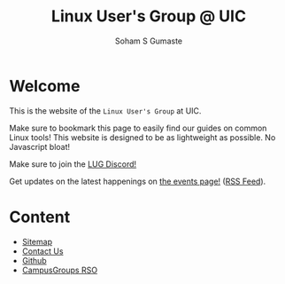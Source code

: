 #+title: Linux User's Group @ UIC
#+AUTHOR: Soham S Gumaste
#+OPTIONS: toc:nil

#+HTML: <img src="/static/logo.svg" width="500" height="200" />

* Welcome

This is the website of the ~Linux User's Group~ at UIC.

Make sure to bookmark this page to easily find our guides on common Linux tools!
This website is designed to be as lightweight as possible. No Javascript bloat!

Make sure to join the @@html:<a href="https://discord.gg/Edrb8ASX7m">LUG Discord!</a>@@

#+BEGIN_EXPORT html
<div>
<a href="https://discord.gg/Edrb8ASX7m"><img width="400"
  src="https://assets-global.website-files.com/6257adef93867e50d84d30e2/636e0b5061df29d55a92d945_full_logo_blurple_RGB.svg" /></a>
</div>
#+END_EXPORT

# Maybe not have this hardcoded...
Get updates on the latest happenings on [[https://lug.cs.uic.edu/events.xml][the events page!]] ([[https://lug.cs.uic.edu/rss.xml][RSS Feed]]).

* Content
- [[file:sitemap.html][Sitemap]]
- [[file:contact.html][Contact Us]]
- [[https://github.com/lugatuic][Github]]
- [[https://uic.campusgroups.com/linuxuser/club_signup][CampusGroups RSO]]
